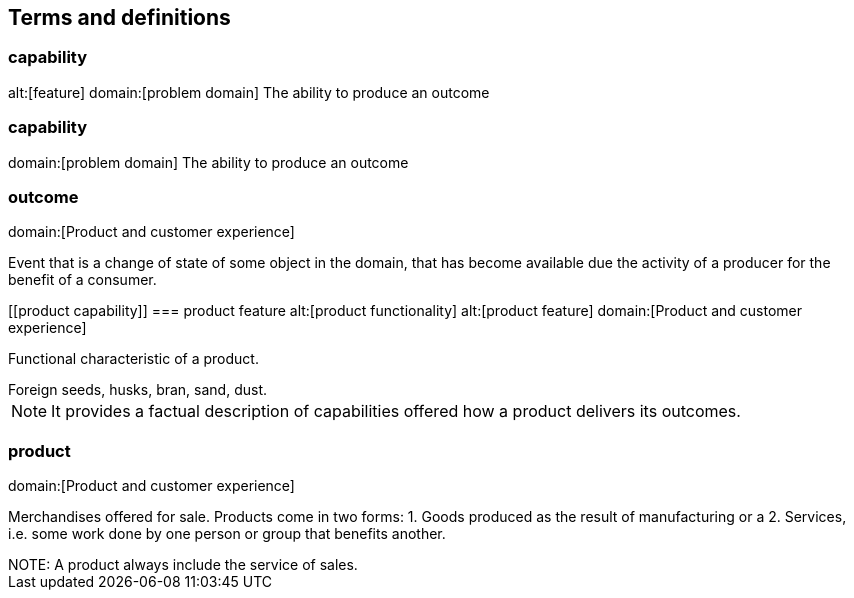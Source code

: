== Terms and definitions

[[capability]]
=== capability
alt:[feature]
domain:[problem domain]
The ability to produce an outcome

[[capability]]
=== capability
domain:[problem domain]
The ability to produce an outcome


[[outcome]]
=== outcome
domain:[Product and customer experience]

Event that is a change of state of some object in the domain, that has become available due the activity of a producer for the benefit of a consumer.

[[product capability]]
=== product feature
alt:[product functionality]
alt:[product feature]
domain:[Product and customer experience]

Functional characteristic of a product.

[example]
Foreign seeds, husks, bran, sand, dust.

NOTE: It provides a factual description of capabilities offered how a product delivers its outcomes.

[[product]]
=== product
domain:[Product and customer experience]

Merchandises offered for sale. Products come in two forms:
1. Goods produced as the result of manufacturing or a
2. Services, i.e. some work done by one person or group that benefits another.

[example]

NOTE: A product always include the service of sales.

